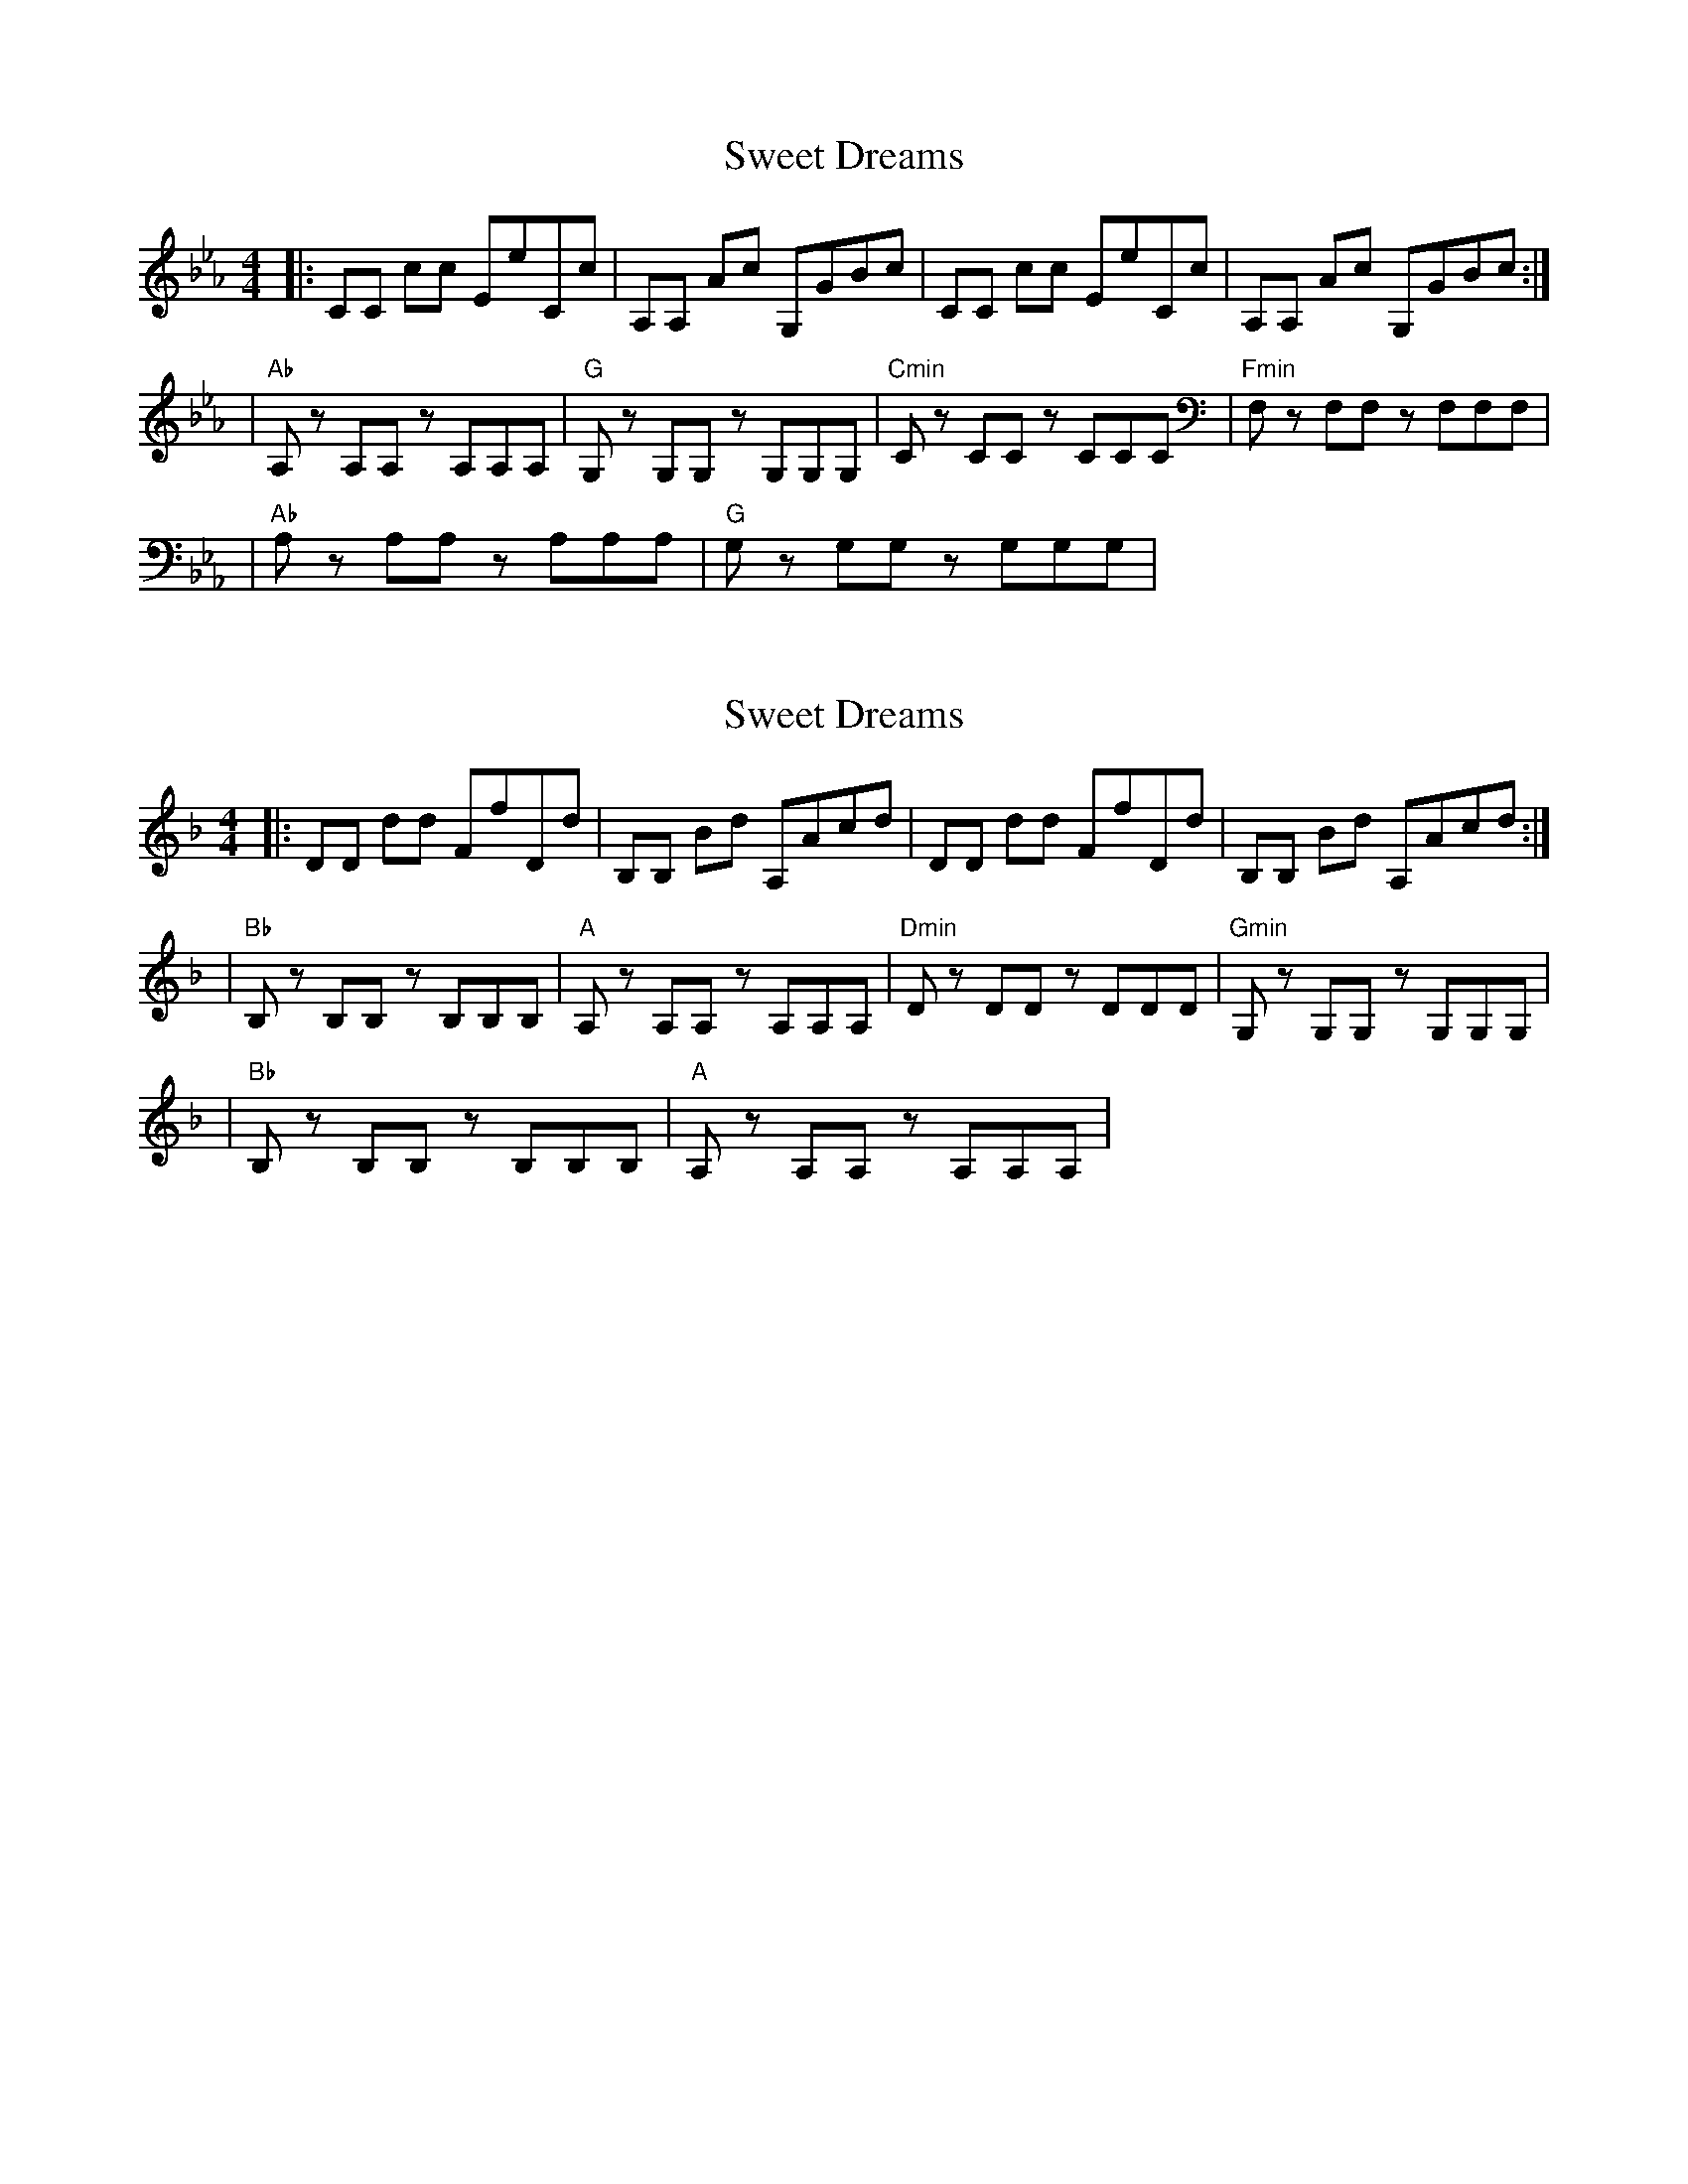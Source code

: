 X:1
T: Sweet Dreams
R: reel
M: 4/4
L: 1/8
K: Cmin
|: CC cc EeCc| A,A, Ac G,GBc | CC cc EeCc | A,A, Ac G,GBc :|
| "Ab" A,z A,A, zA,A,A,| "G" G,z G,G, zG,G,G,| "Cmin" Cz CC zCCC| "Fmin"F,z F,F, zF,F,F,|
| "Ab"A,z A,A, zA,A,A, | "G"G,z G,G, zG,G,G, |

X:1
T:Sweet Dreams
R:reel
M:4/4
L:1/8
K:Dmin
|: DD dd FfDd| B,B, Bd A,Acd | DD dd FfDd | B,B, Bd A,Acd :|
| "Bb" B,z B,B, zB,B,B,| "A" A,z A,A, zA,A,A,| "Dmin" Dz DD zDDD| "Gmin"G,z G,G, zG,G,G,|
| "Bb"B,z B,B, zB,B,B, | "A"A,z A,A, zA,A,A, |
